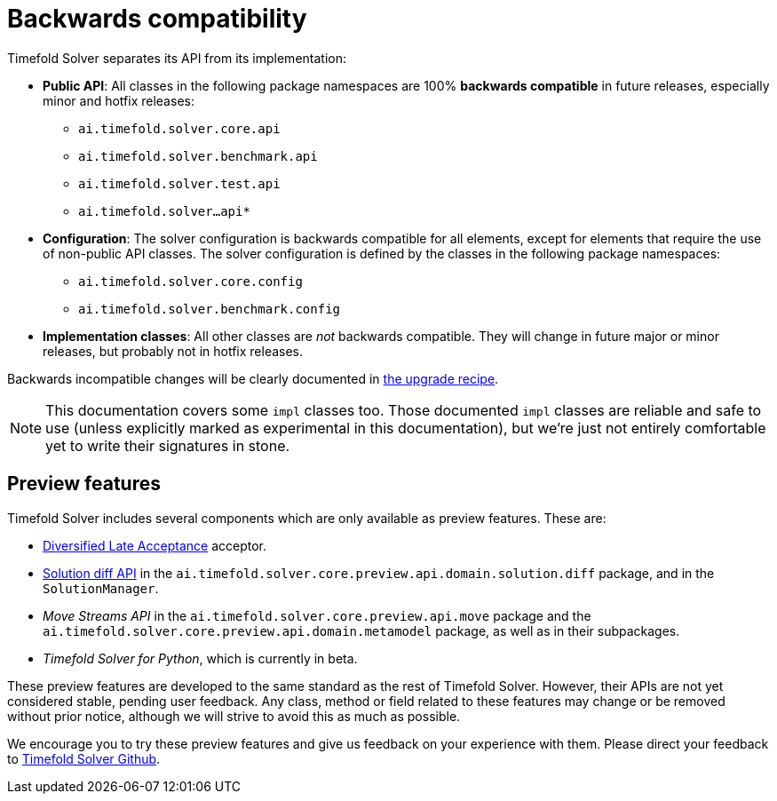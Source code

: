 [#backwardsCompatibility]
= Backwards compatibility
:doctype: book
:icons: font

Timefold Solver separates its API from its implementation:

* **Public API**: All classes in the following package namespaces are 100% *backwards compatible* in future releases,
especially minor and hotfix releases:
** `ai.timefold.solver.core.api`
** `ai.timefold.solver.benchmark.api`
** `ai.timefold.solver.test.api`
** `ai.timefold.solver...api*`
* **Configuration**: The solver configuration is backwards compatible for all elements,
except for elements that require the use of non-public API classes.
The solver configuration is defined by the classes in the following package namespaces:
** `ai.timefold.solver.core.config`
** `ai.timefold.solver.benchmark.config`
* **Implementation classes**: All other classes are _not_ backwards compatible.
They will change in future major or minor releases,
but probably not in hotfix releases.

Backwards incompatible changes will be clearly documented in xref:upgrading-timefold-solver/upgrade-to-latest-version.adoc#manualUpgrade[the upgrade recipe].


[NOTE]
====
This documentation covers some `impl` classes too.
Those documented `impl` classes are reliable and safe to use (unless explicitly marked as experimental in this documentation),
but we're just not entirely comfortable yet to write their signatures in stone.
====

[#previewFeatures]
== Preview features

Timefold Solver includes several components which are only available as preview features.
These are:

- xref:optimization-algorithms/local-search.adoc#diversifiedLateAcceptance[Diversified Late Acceptance] acceptor.
- xref:constraints-and-score/understanding-the-score.adoc#solutionDiff[Solution diff API]
in the `ai.timefold.solver.core.preview.api.domain.solution.diff` package,
and in the `SolutionManager`.
- _Move Streams API_ in the `ai.timefold.solver.core.preview.api.move` package
and the `ai.timefold.solver.core.preview.api.domain.metamodel` package,
as well as in their subpackages.
- _Timefold Solver for Python_, which is currently in beta.

These preview features are developed to the same standard as the rest of Timefold Solver.
However, their APIs are not yet considered stable, pending user feedback.
Any class, method or field related to these features may change or be removed without prior notice,
although we will strive to avoid this as much as possible.

We encourage you to try these preview features and give us feedback on your experience with them.
Please direct your feedback to
https://github.com/TimefoldAI/timefold-solver/discussions[Timefold Solver Github].
